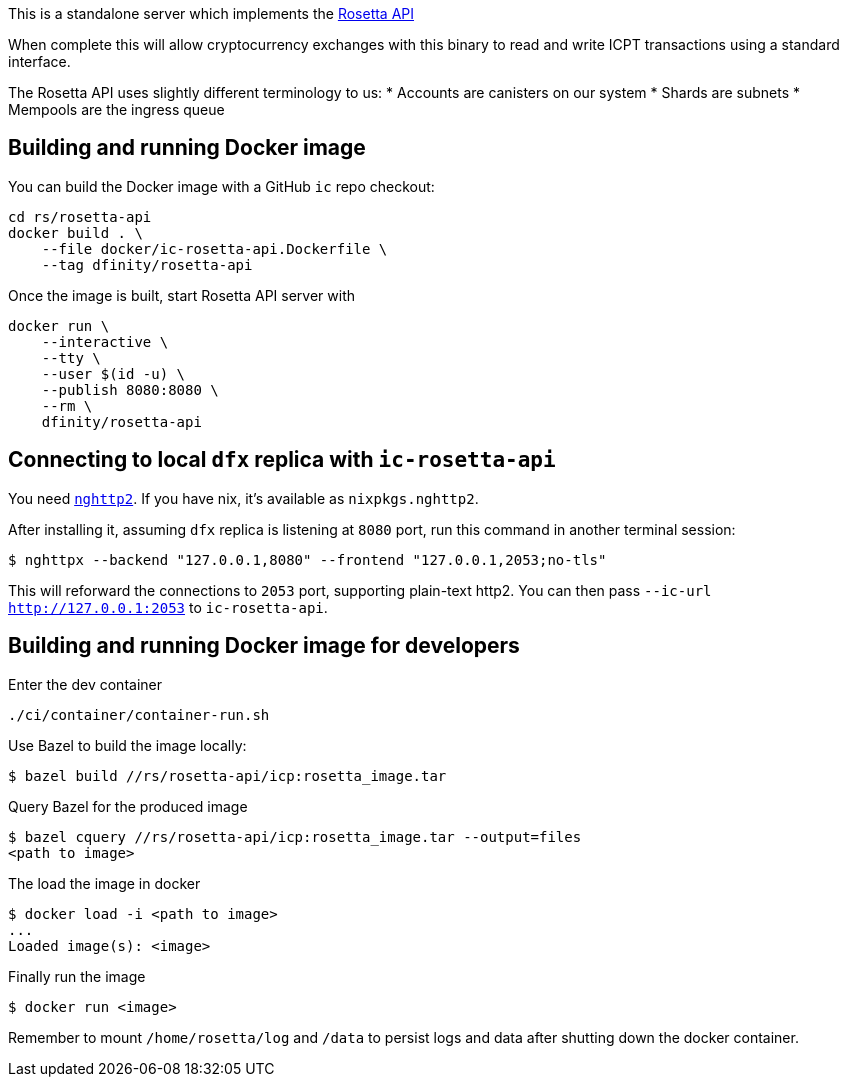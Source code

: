 This is a standalone server which implements the https://www.rosetta-api.org/[Rosetta API]

When complete this will allow cryptocurrency exchanges with this binary to read and write ICPT transactions using a standard interface.

The Rosetta API uses slightly different terminology to us:
* Accounts are canisters on our system
* Shards are subnets
* Mempools are the ingress queue

== Building and running Docker image

You can build the Docker image with a GitHub `ic` repo checkout:

[source,bash]
....
cd rs/rosetta-api
docker build . \
    --file docker/ic-rosetta-api.Dockerfile \
    --tag dfinity/rosetta-api
....

Once the image is built, start Rosetta API server with

[source,bash]
....
docker run \
    --interactive \
    --tty \
    --user $(id -u) \
    --publish 8080:8080 \
    --rm \
    dfinity/rosetta-api
....

== Connecting to local `dfx` replica with `ic-rosetta-api`

You need https://github.com/nghttp2/nghttp2[`nghttp2`]. If you have nix,
it's available as `nixpkgs.nghttp2`.

After installing it, assuming `dfx` replica is listening at `8080` port,
run this command in another terminal session:

[source,sh]
----
$ nghttpx --backend "127.0.0.1,8080" --frontend "127.0.0.1,2053;no-tls"
----

This will reforward the connections to `2053` port, supporting
plain-text http2. You can then pass `--ic-url http://127.0.0.1:2053` to
`ic-rosetta-api`.

== Building and running Docker image for developers

Enter the dev container

```
./ci/container/container-run.sh
```

Use Bazel to build the image locally:

```
$ bazel build //rs/rosetta-api/icp:rosetta_image.tar
```

Query Bazel for the produced image

```
$ bazel cquery //rs/rosetta-api/icp:rosetta_image.tar --output=files
<path to image>
```

The load the image in docker

```
$ docker load -i <path to image>
...
Loaded image(s): <image>
```

Finally run the image

```
$ docker run <image>
```

Remember to mount `/home/rosetta/log` and `/data` to persist logs and data after shutting down the docker container.
